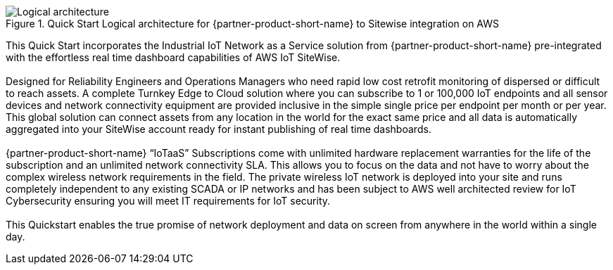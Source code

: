 [#architecture2]
.Quick Start Logical architecture for {partner-product-short-name} to Sitewise integration on AWS
image::../images/urbanio-sitewise-logical-architecture.jpg[Logical architecture]

This Quick Start incorporates the Industrial IoT Network as a Service solution from {partner-product-short-name} pre-integrated with the effortless real time dashboard capabilities of AWS IoT SiteWise. +
{empty} +
Designed for Reliability Engineers and Operations Managers who need rapid low cost retrofit monitoring of dispersed or difficult to reach assets. A complete Turnkey Edge to Cloud solution where you can subscribe to 1 or 100,000 IoT endpoints and all sensor devices and network connectivity equipment are provided inclusive in the simple single price per endpoint per month or per year. This global solution can connect assets from any location in the world for the exact same price and all data is automatically aggregated into your SiteWise account ready for instant publishing of real time dashboards. + 
{empty} +
{partner-product-short-name} “IoTaaS” Subscriptions come with unlimited hardware replacement warranties for the life of the subscription and an unlimited network connectivity SLA. This allows you to focus on the data and not have to worry about the complex wireless network requirements in the field. The private wireless IoT network is deployed into your site and runs completely independent to any existing SCADA or IP networks and has been subject to AWS well architected review for IoT Cybersecurity ensuring you will meet IT requirements for IoT security. +
{empty} +
This Quickstart enables the true promise of network deployment and data on screen from anywhere in the world within a single day.